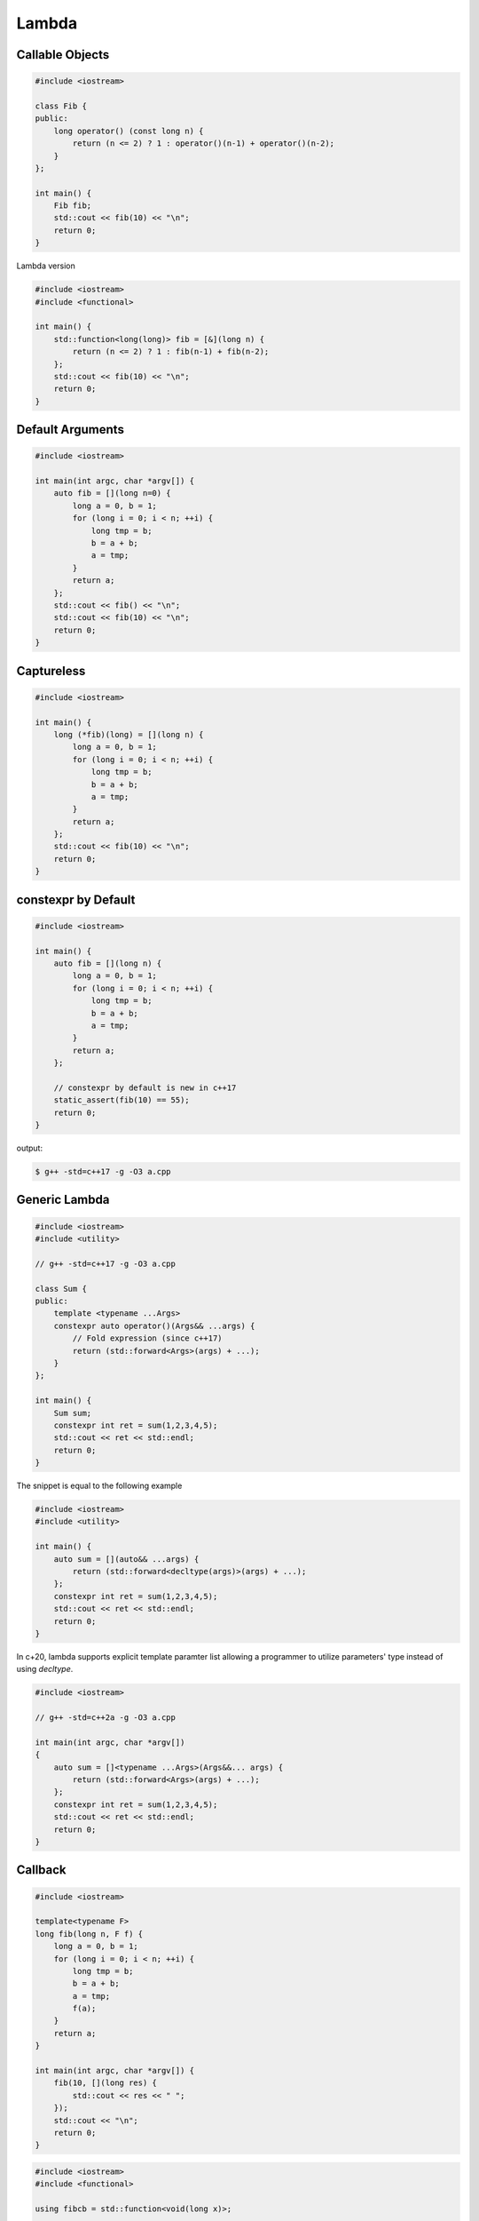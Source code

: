 ======
Lambda
======

Callable Objects
----------------

.. code-block:: cpp

    #include <iostream>

    class Fib {
    public:
        long operator() (const long n) {
            return (n <= 2) ? 1 : operator()(n-1) + operator()(n-2);
        }
    };

    int main() {
        Fib fib;
        std::cout << fib(10) << "\n";
        return 0;
    }

Lambda version

.. code-block:: cpp

    #include <iostream>
    #include <functional>

    int main() {
        std::function<long(long)> fib = [&](long n) {
            return (n <= 2) ? 1 : fib(n-1) + fib(n-2);
        };
        std::cout << fib(10) << "\n";
        return 0;
    }

Default Arguments
-----------------

.. code-block:: cpp

    #include <iostream>

    int main(int argc, char *argv[]) {
        auto fib = [](long n=0) {
            long a = 0, b = 1;
            for (long i = 0; i < n; ++i) {
                long tmp = b;
                b = a + b;
                a = tmp;
            }
            return a;
        };
        std::cout << fib() << "\n";
        std::cout << fib(10) << "\n";
        return 0;
    }

Captureless
-----------

.. code-block:: cpp

    #include <iostream>

    int main() {
        long (*fib)(long) = [](long n) {
            long a = 0, b = 1;
            for (long i = 0; i < n; ++i) {
                long tmp = b;
                b = a + b;
                a = tmp;
            }
            return a;
        };
        std::cout << fib(10) << "\n";
        return 0;
    }

constexpr by Default
--------------------

.. code-block:: cpp

    #include <iostream>

    int main() {
        auto fib = [](long n) {
            long a = 0, b = 1;
            for (long i = 0; i < n; ++i) {
                long tmp = b;
                b = a + b;
                a = tmp;
            }
            return a;
        };

        // constexpr by default is new in c++17
        static_assert(fib(10) == 55);
        return 0;
    }

output:

.. code-block:: bash

    $ g++ -std=c++17 -g -O3 a.cpp

Generic Lambda
--------------

.. code-block:: cpp

    #include <iostream>
    #include <utility>

    // g++ -std=c++17 -g -O3 a.cpp

    class Sum {
    public:
        template <typename ...Args>
        constexpr auto operator()(Args&& ...args) {
            // Fold expression (since c++17)
            return (std::forward<Args>(args) + ...);
        }
    };

    int main() {
        Sum sum;
        constexpr int ret = sum(1,2,3,4,5);
        std::cout << ret << std::endl;
        return 0;
    }

The snippet is equal to the following example

.. code-block:: cpp

    #include <iostream>
    #include <utility>

    int main() {
        auto sum = [](auto&& ...args) {
            return (std::forward<decltype(args)>(args) + ...);
        };
        constexpr int ret = sum(1,2,3,4,5);
        std::cout << ret << std::endl;
        return 0;
    }

In c+20, lambda supports explicit template paramter list allowing a programmer
to utilize parameters' type instead of using `decltype`.

.. code-block:: cpp

    #include <iostream>

    // g++ -std=c++2a -g -O3 a.cpp

    int main(int argc, char *argv[])
    {
        auto sum = []<typename ...Args>(Args&&... args) {
            return (std::forward<Args>(args) + ...);
        };
        constexpr int ret = sum(1,2,3,4,5);
        std::cout << ret << std::endl;
        return 0;
    }

Callback
--------

.. code-block:: cpp

    #include <iostream>

    template<typename F>
    long fib(long n, F f) {
        long a = 0, b = 1;
        for (long i = 0; i < n; ++i) {
            long tmp = b;
            b = a + b;
            a = tmp;
            f(a);
        }
        return a;
    }

    int main(int argc, char *argv[]) {
        fib(10, [](long res) {
            std::cout << res << " ";
        });
        std::cout << "\n";
        return 0;
    }

.. code-block:: cpp

    #include <iostream>
    #include <functional>

    using fibcb = std::function<void(long x)>;

    long fib(long n, fibcb f) {
        long a = 0, b = 1;
        for (long i = 0; i < n; ++i) {
            long tmp = b;
            b = a + b;
            a = tmp;
            f(a);
        }
        return a;
    }

    int main(int argc, char *argv[]) {
        fib(10, [](long res) {
            std::cout << res << " ";
        });
        std::cout << "\n";
        return 0;
    }

Programmers can also use function pointers to define a functino's callback
parameter. However, function pointers are only suitable for captureless lambda
functions.

.. code-block:: cpp

    #include <iostream>
    #include <functional>

    using fibcb = void(*)(long n);

    long fib(long n, fibcb f) {
        long a = 0, b = 1;
        for (long i = 0; i < n; ++i) {
            long tmp = b;
            b = a + b;
            a = tmp;
            f(a);
        }
        return a;
    }

    int main(int argc, char *argv[]) {
        fib(10, [](long res) {
            std::cout << res << " ";
        });
        std::cout << "\n";
        return 0;
    }

Reference
---------

1. `Back to Basics: Lambdas from Scratch`_
2. `Demystifying C++ lambdas`_

.. _Back to Basics\: Lambdas from Scratch: https://youtu.be/3jCOwajNch0
.. _Demystifying C++ lambdas: https://blog.feabhas.com/2014/03/demystifying-c-lambdas/
